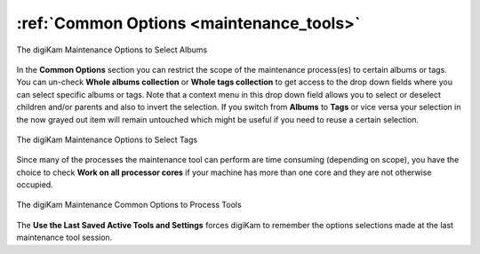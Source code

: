 .. meta::
   :description: digiKam Maintenance Tool Common Options
   :keywords: digiKam, documentation, user manual, photo management, open source, free, learn, easy, common options

.. metadata-placeholder

   :authors: - digiKam Team

   :license: see Credits and License page for details (https://docs.digikam.org/en/credits_license.html)

.. _maintenance_common:

:ref:`Common Options <maintenance_tools>`
=========================================

.. figure:: images/maintenance_albums_select.webp
    :alt:
    :align: center

    The digiKam Maintenance Options to Select Albums

In the **Common Options** section you can restrict the scope of the maintenance process(es) to certain albums or tags. You can un-check **Whole albums collection** or **Whole tags collection** to get access to the drop down fields where you can select specific albums or tags. Note that a context menu in this drop down field allows you to select or deselect children and/or parents and also to invert the selection. If you switch from **Albums** to **Tags** or vice versa your selection in the now grayed out item will remain untouched which might be useful if you need to reuse a certain selection.

.. figure:: images/maintenance_tags_select.webp
    :alt:
    :align: center

    The digiKam Maintenance Options to Select Tags

Since many of the processes the maintenance tool can perform are time consuming (depending on scope), you have the choice to check **Work on all processor cores** if your machine has more than one core and they are not otherwise occupied.

.. figure:: images/maintenance_common_options.webp
    :alt:
    :align: center

    The digiKam Maintenance Common Options to Process Tools

The **Use the Last Saved Active Tools and Settings** forces digiKam to remember the options selections made at the last maintenance tool session.

